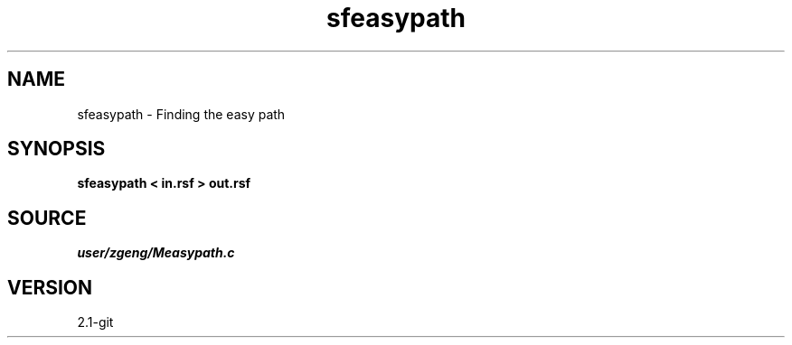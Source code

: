 .TH sfeasypath 1  "APRIL 2019" Madagascar "Madagascar Manuals"
.SH NAME
sfeasypath \- Finding the easy path 
.SH SYNOPSIS
.B sfeasypath < in.rsf > out.rsf
.SH SOURCE
.I user/zgeng/Measypath.c
.SH VERSION
2.1-git
